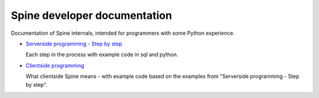 Spine developer documentation
--------------------------------
Documentation of Spine internals, intended for programmers with
some Python experience.

* `Serverside programming - Step by step <serverside.html>`_

  Each step in the process with example code in sql and python.

* `Clientside programming <clientside.html>`_

  What clientside Spine means - with example code based on the
  examples from "Serverside programming - Step by step".

..
